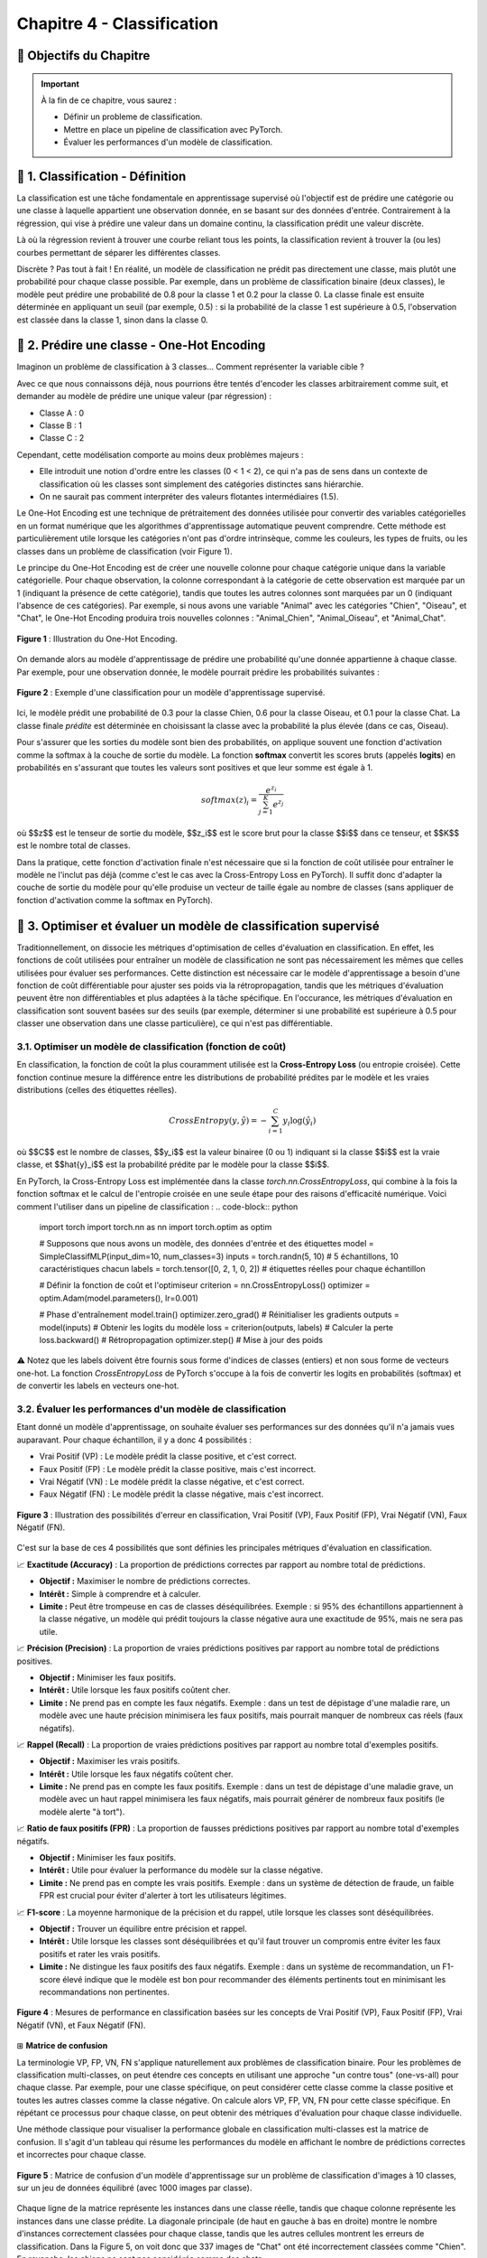 
.. slide::

Chapitre 4 - Classification
================

🎯 Objectifs du Chapitre
----------------------


.. important::

   À la fin de ce chapitre, vous saurez : 

   - Définir un probleme de classification.
   - Mettre en place un pipeline de classification avec PyTorch.
   - Évaluer les performances d'un modèle de classification.   

.. slide::
📖 1. Classification - Définition
----------------------
La classification est une tâche fondamentale en apprentissage supervisé où l'objectif est de prédire une catégorie ou une classe à laquelle appartient une observation donnée, en se basant sur des données d'entrée. Contrairement à la régression, qui vise à prédire une valeur dans un domaine continu, la classification prédit une valeur discrète.

Là où la régression revient à trouver une courbe reliant tous les points, la classification revient à trouver la (ou les) courbes permettant de séparer les différentes classes.

Discrète ? Pas tout à fait ! En réalité, un modèle de classification ne prédit pas directement une classe, mais plutôt une probabilité pour chaque classe possible. Par exemple, dans un problème de classification binaire (deux classes), le modèle peut prédire une probabilité de 0.8 pour la classe 1 et 0.2 pour la classe 0. La classe finale est ensuite déterminée en appliquant un seuil (par exemple, 0.5) : si la probabilité de la classe 1 est supérieure à 0.5, l'observation est classée dans la classe 1, sinon dans la classe 0.

.. slide::
📖 2. Prédire une classe - One-Hot Encoding
----------------------
Imaginon un problème de classification à 3 classes... Comment représenter la variable cible ?

Avec ce que nous connaissons déjà, nous pourrions être tentés d'encoder les classes arbitrairement comme suit, et demander au modèle de prédire une unique valeur (par régression) :

- Classe A : 0
- Classe B : 1
- Classe C : 2

Cependant, cette modélisation comporte au moins deux problèmes majeurs : 

- Elle introduit une notion d'ordre entre les classes (0 < 1 < 2), ce qui n'a pas de sens dans un contexte de classification où les classes sont simplement des catégories distinctes sans hiérarchie.
- On ne saurait pas comment interpréter des valeurs flotantes intermédiaires (1.5).

.. slide::
Le One-Hot Encoding est une technique de prétraitement des données utilisée pour convertir des variables catégorielles en un format numérique que les algorithmes d'apprentissage automatique peuvent comprendre. Cette méthode est particulièrement utile lorsque les catégories n'ont pas d'ordre intrinsèque, comme les couleurs, les types de fruits, ou les classes dans un problème de classification (voir Figure 1).

Le principe du One-Hot Encoding est de créer une nouvelle colonne pour chaque catégorie unique dans la variable catégorielle. Pour chaque observation, la colonne correspondant à la catégorie de cette observation est marquée par un 1 (indiquant la présence de cette catégorie), tandis que toutes les autres colonnes sont marquées par un 0 (indiquant l'absence de ces catégories). Par exemple, si nous avons une variable "Animal" avec les catégories "Chien", "Oiseau", et "Chat", le One-Hot Encoding produira trois nouvelles colonnes : "Animal_Chien", "Animal_Oiseau", et "Animal_Chat".

.. figure:: images/one_hot.png
   :align: center
   :width: 400px
   :alt: Illustration du One-Hot Encoding

   **Figure 1** : Illustration du One-Hot Encoding.

.. slide::
On demande alors au modèle d'apprentissage de prédire une probabilité qu'une donnée appartienne à chaque classe. Par exemple, pour une observation donnée, le modèle pourrait prédire les probabilités suivantes :

.. figure:: images/classif.png
   :align: center
   :width: 400px
   :alt: Illustration d'une classification

   **Figure 2** : Exemple d'une classification pour un modèle d'apprentissage supervisé.

Ici, le modèle prédit une probabilité de 0.3 pour la classe Chien, 0.6 pour la classe Oiseau, et 0.1 pour la classe Chat. La classe finale *prédite* est déterminée en choisissant la classe avec la probabilité la plus élevée (dans ce cas, Oiseau).

.. slide::
Pour s'assurer que les sorties du modèle sont bien des probabilités, on applique souvent une fonction d'activation comme la softmax à la couche de sortie du modèle. La fonction **softmax** convertit les scores bruts (appelés **logits**) en probabilités en s'assurant que toutes les valeurs sont positives et que leur somme est égale à 1.

.. math::
   softmax(z)_i = \frac{e^{z_i}}{\sum_{j=1}^{K} e^{z_j}}
où $$z$$ est le tenseur de sortie du modèle, $$z_i$$ est le score brut pour la classe $$i$$ dans ce tenseur, et $$K$$ est le nombre total de classes.

.. slide::
Dans la pratique, cette fonction d'activation finale n'est nécessaire que si la fonction de coût utilisée pour entraîner le modèle ne l'inclut pas déjà (comme c'est le cas avec la Cross-Entropy Loss en PyTorch).
Il suffit donc d'adapter la couche de sortie du modèle pour qu'elle produise un vecteur de taille égale au nombre de classes (sans appliquer de fonction d'activation comme la softmax en PyTorch).

.. code-block:: python
   import torch
   import torch.nn.functional as F

   class SimpleClassifMLP(torch.nn.Module):
      def __init__(self, input_dim, num_classes=3):
         super().__init__()
         self.fc1 = torch.nn.Linear(input_dim, 16)
         self.out_layer = torch.nn.Linear(16, num_classes) # couche de sortie pour "num_classes"

      def forward(self, x):
         x = F.relu(self.fc1(x))
         x = self.out_layer(x)
         return x  # logits pour "num_classes"
      

.. slide::
📖 3. Optimiser et évaluer un modèle de classification supervisé
----------------------

Traditionnellement, on dissocie les métriques d'optimisation de celles d'évaluation en classification. En effet, les fonctions de coût utilisées pour entraîner un modèle de classification ne sont pas nécessairement les mêmes que celles utilisées pour évaluer ses performances. 
Cette distinction est nécessaire car le modèle d'apprentissage a besoin d'une fonction de coût différentiable pour ajuster ses poids via la rétropropagation, tandis que les métriques d'évaluation peuvent être non différentiables et plus adaptées à la tâche spécifique. En l'occurance, les métriques d'évaluation en classification sont souvent basées sur des seuils (par exemple, déterminer si une probabilité est supérieure à 0.5 pour classer une observation dans une classe particulière), ce qui n'est pas différentiable.

.. slide::
3.1. Optimiser un modèle de classification (fonction de coût)
~~~~~~~~~~~~~~~~~~~

En classification, la fonction de coût la plus couramment utilisée est la **Cross-Entropy Loss** (ou entropie croisée). Cette fonction continue mesure la différence entre les distributions de probabilité prédites par le modèle et les vraies distributions (celles des étiquettes réelles).

.. math::
   CrossEntropy(y, \hat{y}) = - \sum_{i=1}^{C} y_i \log(\hat{y}_i)
où $$C$$ est le nombre de classes, $$y_i$$ est la valeur binairee (0 ou 1) indiquant si la classe $$i$$ est la vraie classe, et $$\hat{y}_i$$ est la probabilité prédite par le modèle pour la classe $$i$$.

.. slide::
En PyTorch, la Cross-Entropy Loss est implémentée dans la classe `torch.nn.CrossEntropyLoss`, qui combine à la fois la fonction softmax et le calcul de l'entropie croisée en une seule étape pour des raisons d'efficacité numérique.
Voici comment l'utiliser dans un pipeline de classification :
.. code-block:: python
   import torch
   import torch.nn as nn
   import torch.optim as optim

   # Supposons que nous avons un modèle, des données d'entrée et des étiquettes
   model = SimpleClassifMLP(input_dim=10, num_classes=3)
   inputs = torch.randn(5, 10)  # 5 échantillons, 10 caractéristiques chacun
   labels = torch.tensor([0, 2, 1, 0, 2])  # étiquettes réelles pour chaque échantillon

   # Définir la fonction de coût et l'optimiseur
   criterion = nn.CrossEntropyLoss()
   optimizer = optim.Adam(model.parameters(), lr=0.001)

   # Phase d'entraînement
   model.train()
   optimizer.zero_grad()  # Réinitialiser les gradients
   outputs = model(inputs)  # Obtenir les logits du modèle
   loss = criterion(outputs, labels)  # Calculer la perte
   loss.backward()  # Rétropropagation
   optimizer.step()  # Mise à jour des poids

⚠️ Notez que les labels doivent être fournis sous forme d'indices de classes (entiers) et non sous forme de vecteurs one-hot. La fonction *CrossEntropyLoss* de PyTorch s'occupe à la fois de convertir les logits en probabilités (softmax) et de convertir les labels en vecteurs one-hot.

.. slide::
3.2. Évaluer les performances d'un modèle de classification
~~~~~~~~~~~~~~~~~~~

Etant donné un modèle d'apprentissage, on souhaite évaluer ses performances sur des données qu'il n'a jamais vues auparavant. Pour chaque échantillon, il y a donc 4 possibilités :

- Vrai Positif (VP) : Le modèle prédit la classe positive, et c'est correct.
- Faux Positif (FP) : Le modèle prédit la classe positive, mais c'est incorrect.
- Vrai Négatif (VN) : Le modèle prédit la classe négative, et c'est correct.
- Faux Négatif (FN) : Le modèle prédit la classe négative, mais c'est incorrect.

.. figure:: images/vpfn.png
   :align: center
   :width: 400px
   :alt: Illustration des possibilités d'erreur en classification

   **Figure 3** : Illustration des possibilités d'erreur en classification, Vrai Positif (VP), Faux Positif (FP), Vrai Négatif (VN), Faux Négatif (FN). 

C'est sur la base de ces 4 possibilités que sont définies les principales métriques d'évaluation en classification.

.. slide::
📈 **Exactitude (Accuracy)** : La proportion de prédictions correctes par rapport au nombre total de prédictions.

- **Objectif :** Maximiser le nombre de prédictions correctes.
- **Intérêt :** Simple à comprendre et à calculer.
- **Limite :** Peut être trompeuse en cas de classes déséquilibrées. Exemple : si 95% des échantillons appartiennent à la classe négative, un modèle qui prédit toujours la classe négative aura une exactitude de 95%, mais ne sera pas utile.

.. slide::
📈 **Précision (Precision)** : La proportion de vraies prédictions positives par rapport au nombre total de prédictions positives.

- **Objectif :** Minimiser les faux positifs.
- **Intérêt :** Utile lorsque les faux positifs coûtent cher.
- **Limite :** Ne prend pas en compte les faux négatifs. Exemple : dans un test de dépistage d'une maladie rare, un modèle avec une haute précision minimisera les faux positifs, mais pourrait manquer de nombreux cas réels (faux négatifs).

.. slide::
📈 **Rappel (Recall)** : La proportion de vraies prédictions positives par rapport au nombre total d'exemples positifs.

- **Objectif :** Maximiser les vrais positifs.
- **Intérêt :** Utile lorsque les faux négatifs coûtent cher.
- **Limite :** Ne prend pas en compte les faux positifs. Exemple : dans un test de dépistage d'une maladie grave, un modèle avec un haut rappel minimisera les faux négatifs, mais pourrait générer de nombreux faux positifs (le modèle alerte "à tort").

.. slide::
📈 **Ratio de faux positifs (FPR)** : La proportion de fausses prédictions positives par rapport au nombre total d'exemples négatifs.

- **Objectif :** Minimiser les faux positifs.
- **Intérêt :** Utile pour évaluer la performance du modèle sur la classe négative.
- **Limite :** Ne prend pas en compte les vrais positifs. Exemple : dans un système de détection de fraude, un faible FPR est crucial pour éviter d'alerter à tort les utilisateurs légitimes.

.. slide::
📈 **F1-score** : La moyenne harmonique de la précision et du rappel, utile lorsque les classes sont déséquilibrées.

- **Objectif :** Trouver un équilibre entre précision et rappel.
- **Intérêt :** Utile lorsque les classes sont déséquilibrées et qu'il faut trouver un compromis entre éviter les faux positifs et rater les vrais positifs.
- **Limite :** Ne distingue les faux positifs des faux négatifs. Exemple : dans un système de recommandation, un F1-score élevé indique que le modèle est bon pour recommander des éléments pertinents tout en minimisant les recommandations non pertinentes.


.. slide::
.. figure:: images/classif_metrics.png
   :align: center
   :width: 800px
   :alt: Mesures de performance en classification

   **Figure 4** : Mesures de performance en classification basées sur les concepts de Vrai Positif (VP), Faux Positif (FP), Vrai Négatif (VN), et Faux Négatif (FN).

.. slide::
⊞ **Matrice de confusion**

La terminologie VP, FP, VN, FN s'applique naturellement aux problèmes de classification binaire. Pour les problèmes de classification multi-classes, on peut étendre ces concepts en utilisant une approche "un contre tous" (one-vs-all) pour chaque classe.
Par exemple, pour une classe spécifique, on peut considérer cette classe comme la classe positive et toutes les autres classes comme la classe négative. On calcule alors VP, FP, VN, FN pour cette classe spécifique. En répétant ce processus pour chaque classe, on peut obtenir des métriques d'évaluation pour chaque classe individuelle.

Une méthode classique pour visualiser la performance globale en classification multi-classes est la matrice de confusion. Il s'agit d'un tableau qui résume les performances du modèle en affichant le nombre de prédictions correctes et incorrectes pour chaque classe.


.. slide::
.. figure:: images/cm.png
   :align: center
   :width: 600px
   :alt: Matrice de confusion

   **Figure 5** : Matrice de confusion d'un modèle d'apprentissage sur un problème de classification d'images à 10 classes, sur un jeu de données équilibré (avec 1000 images par classe).

Chaque ligne de la matrice représente les instances dans une classe réelle, tandis que chaque colonne représente les instances dans une classe prédite. La diagonale principale (de haut en gauche à bas en droite) montre le nombre d'instances correctement classées pour chaque classe, tandis que les autres cellules montrent les erreurs de classification. Dans la Figure 5, on voit donc que 337 images de "Chat" ont été incorrectement classées comme "Chien". En revanche, les chiens ne sont pas considérés comme des chats.

Cette technique permet de voir les classes qui sont souvent confondues entre elles, ce qui peut aider à identifier les faiblesses du modèle et à orienter les efforts d'amélioration.

⚠️ Dans un jeu de données déséquilibré, la matrice de confusion peut être biaisée en faveur des classes majoritaires. Par exemple, si une classe n'est représentée que par quelques échantillons de données, il est difficile de voir le nombre de faux négatifs pour cette classe dans la matrice de confusion dont les couleurs sont étalonnées en fonction de toutes les classes.

.. slide::
**Projection en 2D**

Rappel : Classiquement, un réseau de neurones profond est composé de couches réparties en deux phases souvent représentées en double D : 

- Une phase d'extraction de caractéristiques (couches cachées, le nombre de caractéristiques grandit pour permettre une meilleure description des données dans l'espace latent) 
- Une phase de résolution de tâche (couches finales, le nombre de caractéristiques diminue jusqu'à atteindre la dimension souhaitée pour la tâche, par exemple 1 pour une régression ou K pour une classification).

Une autre manière de visualiser les performances d'un modèle de classification est de projeter les données dans un espace 2D avec des algorithmes de réduction de dimension. 
Cette étape est réalisée les caractéristiques extraites par le modèle (dernière couche avant la phase de résolution de la tâche dans le modèle) car c'est ici que les données sont le mieux séparées.

La projection en 2D, réalisée avec des algorithmes comme t-SNE (t-Distributed Stochastic Neighbor Embedding),  UMAP (Uniform Manifold Approximation and Projection) ou PCA (Principal Component Analysis), garantit (jusqu'à une certaine limite) que les distances observées en 2D correspondent aux distances dans l'espace des caractéristiques. Ainsi, si deux points sont proches en 2D, ils devraient également être proches dans l'espace des caractéristiques, et vice versa. Il est alors possible d'observer les données qui, d'après le modèle d'apprentissage, sont similaires ou différentes. Idéalement, les données similaires doivent avoir la même classe.

.. slide::
.. figure:: images/tsne.png
   :align: center
   :width: 600px
   :alt: Projection 2D des données

   **Figure 6** : Projection 2D des données d'un modèle d'apprentissage sur un problème de classification d'images à 10 classes, sur un jeu de données équilibré (avec 1000 images par classe).

Dans la Figure 6, chaque point correspond à une image. La couleur du point détermine la classe réelle de l'image (vérité terrain). On peut ainsi observer des groupes de données bien séparés des autres, ainsi que des groupes qui ont tendance à se mélanger (par exemple "Chien" et "Chat"). Grâce à cette visualisation, on peut identifier les classes les mieux discriminées ainsi que les erreurs de classification.

.. slide::
3.3. Validation croisée
~~~~~~~~~~~~~~~~~~~



.. slide::
📖 4. Déséquilibrage de classes
----------------------

.. slide::
📖 5. Classification avancée
----------------------

.. slide::
5.1. Classification multi-label
~~~~~~~~~~~~~~~~~~~

.. slide::
5.1. Classification hiérarchique
~~~~~~~~~~~~~~~~~~~